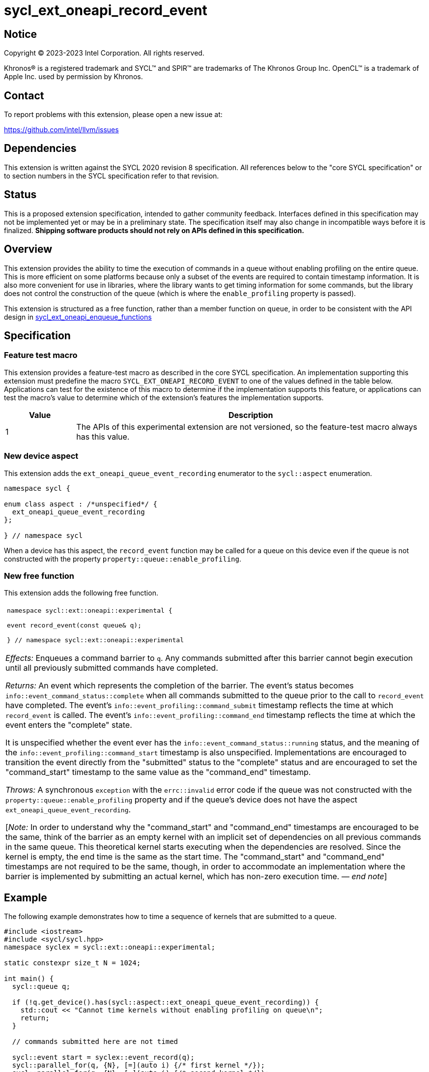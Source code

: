 = sycl_ext_oneapi_record_event

:source-highlighter: coderay
:coderay-linenums-mode: table

// This section needs to be after the document title.
:doctype: book
:toc2:
:toc: left
:encoding: utf-8
:lang: en
:dpcpp: pass:[DPC++]
:endnote: &#8212;{nbsp}end{nbsp}note

// Set the default source code type in this document to C++,
// for syntax highlighting purposes.  This is needed because
// docbook uses c++ and html5 uses cpp.
:language: {basebackend@docbook:c++:cpp}


== Notice

[%hardbreaks]
Copyright (C) 2023-2023 Intel Corporation.  All rights reserved.

Khronos(R) is a registered trademark and SYCL(TM) and SPIR(TM) are trademarks
of The Khronos Group Inc.  OpenCL(TM) is a trademark of Apple Inc. used by
permission by Khronos.


== Contact

To report problems with this extension, please open a new issue at:

https://github.com/intel/llvm/issues


== Dependencies

This extension is written against the SYCL 2020 revision 8 specification.
All references below to the "core SYCL specification" or to section numbers in
the SYCL specification refer to that revision.


== Status

This is a proposed extension specification, intended to gather community
feedback.
Interfaces defined in this specification may not be implemented yet or may be
in a preliminary state.
The specification itself may also change in incompatible ways before it is
finalized.
*Shipping software products should not rely on APIs defined in this
specification.*


== Overview

This extension provides the ability to time the execution of commands in a
queue without enabling profiling on the entire queue.
This is more efficient on some platforms because only a subset of the events
are required to contain timestamp information.
It is also more convenient for use in libraries, where the library wants to
get timing information for some commands, but the library does not control the
construction of the queue (which is where the `enable_profiling` property is
passed).

This extension is structured as a free function, rather than a member function
on `queue`, in order to be consistent with the API design in
link:../proposed/sycl_ext_oneapi_enqueue_functions.asciidoc[
sycl_ext_oneapi_enqueue_functions]


== Specification

=== Feature test macro

This extension provides a feature-test macro as described in the core SYCL
specification.
An implementation supporting this extension must predefine the macro
`SYCL_EXT_ONEAPI_RECORD_EVENT` to one of the values defined in the table below.
Applications can test for the existence of this macro to determine if the
implementation supports this feature, or applications can test the macro's
value to determine which of the extension's features the implementation
supports.

[%header,cols="1,5"]
|===
|Value
|Description

|1
|The APIs of this experimental extension are not versioned, so the
 feature-test macro always has this value.
|===

=== New device aspect

This extension adds the `ext_oneapi_queue_event_recording` enumerator to the
`sycl::aspect` enumeration.

```
namespace sycl {

enum class aspect : /*unspecified*/ {
  ext_oneapi_queue_event_recording
};

} // namespace sycl
```

When a device has this aspect, the `record_event` function may be called for a
queue on this device even if the queue is not constructed with the property
`property::queue::enable_profiling`.

=== New free function

This extension adds the following free function.

|====
a|
[frame=all,grid=none]
!====
a!
[source]
----
namespace sycl::ext::oneapi::experimental {

event record_event(const queue& q);

} // namespace sycl::ext::oneapi::experimental
----
!====

_Effects:_ Enqueues a command barrier to `q`.
Any commands submitted after this barrier cannot begin execution until all
previously submitted commands have completed.

_Returns:_ An event which represents the completion of the barrier.
The event's status becomes `info::event_command_status::complete` when all
commands submitted to the queue prior to the call to `record_event` have
completed.
The event's `info::event_profiling::command_submit` timestamp reflects the
time at which `record_event` is called.
The event's `info::event_profiling::command_end` timestamp reflects the time
at which the event enters the "complete" state.

It is unspecified whether the event ever has the
`info::event_command_status::running` status, and the meaning of the
`info::event_profiling::command_start` timestamp is also unspecified.
Implementations are encouraged to transition the event directly from the
"submitted" status to the "complete" status and are encouraged to set the
"command_start" timestamp to the same value as the "command_end" timestamp.

_Throws:_ A synchronous `exception` with the `errc::invalid` error code if the
queue was not constructed with the `property::queue::enable_profiling` property
and if the queue's device does not have the aspect
`ext_oneapi_queue_event_recording`.

[_Note:_ In order to understand why the "command_start" and "command_end"
timestamps are encouraged to be the same, think of the barrier as an empty
kernel with an implicit set of dependencies on all previous commands in the
same queue.
This theoretical kernel starts executing when the dependencies are resolved.
Since the kernel is empty, the end time is the same as the start time.
The "command_start" and "command_end" timestamps are not required to be the
same, though, in order to accommodate an implementation where the barrier is
implemented by submitting an actual kernel, which has non-zero execution time.
_{endnote}_]
|====


== Example

The following example demonstrates how to time a sequence of kernels that are
submitted to a queue.

```
#include <iostream>
#include <sycl/sycl.hpp>
namespace syclex = sycl::ext::oneapi::experimental;

static constexpr size_t N = 1024;

int main() {
  sycl::queue q;

  if (!q.get_device().has(sycl::aspect::ext_oneapi_queue_event_recording)) {
    std::cout << "Cannot time kernels without enabling profiling on queue\n";
    return;
  }

  // commands submitted here are not timed

  sycl::event start = syclex::event_record(q);
  sycl::parallel_for(q, {N}, [=](auto i) {/* first kernel */});
  sycl::parallel_for(q, {N}, [=](auto i) {/* second kernel */});
  sycl::event end = syclex::event_record(q);

  q.wait();

  uint64_t elapsed =
    end.get_profiling_info<sycl::info::event_profiling::command_start>() -
    start.get_profiling_info<sycl::info::event_profiling::command_end>();
  std::cout << "Execution time: " << elapsed << " (nanoseconds)\n";
}
```


== Issues

. Is the name `record_event` confusing?
+
--
*UNRESOLVED*: The current name is similar to the CUDA API `cudaEventRecord`,
which has similar functionality.
However, the word "record" may be confused with the recording functionality
associated with SYCL graphs.
--

